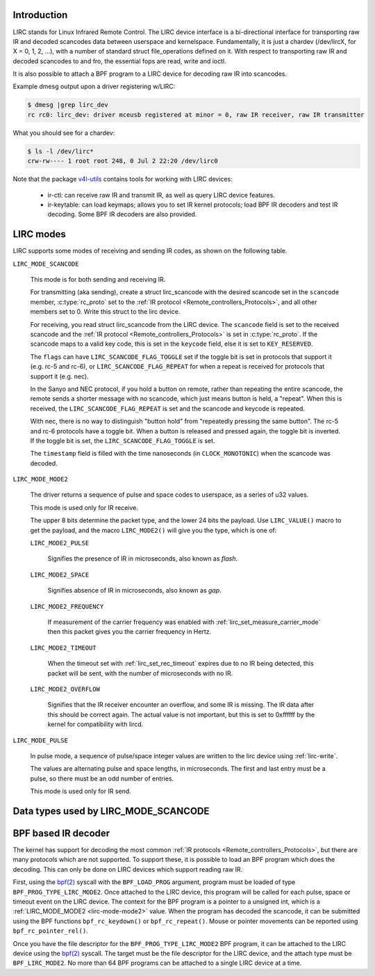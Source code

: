 .. SPDX-License-Identifier: GPL-2.0 OR GFDL-1.1-no-invariants-or-later

.. _lirc_dev_intro:

************
Introduction
************

LIRC stands for Linux Infrared Remote Control. The LIRC device interface is
a bi-directional interface for transporting raw IR and decoded scancodes
data between userspace and kernelspace. Fundamentally, it is just a chardev
(/dev/lircX, for X = 0, 1, 2, ...), with a number of standard struct
file_operations defined on it. With respect to transporting raw IR and
decoded scancodes to and fro, the essential fops are read, write and ioctl.

It is also possible to attach a BPF program to a LIRC device for decoding
raw IR into scancodes.

Example dmesg output upon a driver registering w/LIRC:

.. code-block:: none

    $ dmesg |grep lirc_dev
    rc rc0: lirc_dev: driver mceusb registered at minor = 0, raw IR receiver, raw IR transmitter

What you should see for a chardev:

.. code-block:: none

    $ ls -l /dev/lirc*
    crw-rw---- 1 root root 248, 0 Jul 2 22:20 /dev/lirc0

Note that the package `v4l-utils <https://git.linuxtv.org/v4l-utils.git/>`_
contains tools for working with LIRC devices:

 - ir-ctl: can receive raw IR and transmit IR, as well as query LIRC
   device features.

 - ir-keytable: can load keymaps; allows you to set IR kernel protocols; load
   BPF IR decoders and test IR decoding. Some BPF IR decoders are also
   provided.

.. _lirc_modes:

**********
LIRC modes
**********

LIRC supports some modes of receiving and sending IR codes, as shown
on the following table.

.. _lirc-mode-scancode:
.. _lirc-scancode-flag-toggle:
.. _lirc-scancode-flag-repeat:

``LIRC_MODE_SCANCODE``

    This mode is for both sending and receiving IR.

    For transmitting (aka sending), create a struct lirc_scancode with
    the desired scancode set in the ``scancode`` member, :c:type:`rc_proto`
    set to the :ref:`IR protocol <Remote_controllers_Protocols>`, and all other
    members set to 0. Write this struct to the lirc device.

    For receiving, you read struct lirc_scancode from the LIRC device.
    The ``scancode`` field is set to the received scancode and the
    :ref:`IR protocol <Remote_controllers_Protocols>` is set in
    :c:type:`rc_proto`. If the scancode maps to a valid key code, this is set
    in the ``keycode`` field, else it is set to ``KEY_RESERVED``.

    The ``flags`` can have ``LIRC_SCANCODE_FLAG_TOGGLE`` set if the toggle
    bit is set in protocols that support it (e.g. rc-5 and rc-6), or
    ``LIRC_SCANCODE_FLAG_REPEAT`` for when a repeat is received for protocols
    that support it (e.g. nec).

    In the Sanyo and NEC protocol, if you hold a button on remote, rather than
    repeating the entire scancode, the remote sends a shorter message with
    no scancode, which just means button is held, a "repeat". When this is
    received, the ``LIRC_SCANCODE_FLAG_REPEAT`` is set and the scancode and
    keycode is repeated.

    With nec, there is no way to distinguish "button hold" from "repeatedly
    pressing the same button". The rc-5 and rc-6 protocols have a toggle bit.
    When a button is released and pressed again, the toggle bit is inverted.
    If the toggle bit is set, the ``LIRC_SCANCODE_FLAG_TOGGLE`` is set.

    The ``timestamp`` field is filled with the time nanoseconds
    (in ``CLOCK_MONOTONIC``) when the scancode was decoded.

.. _lirc-mode-mode2:

``LIRC_MODE_MODE2``

    The driver returns a sequence of pulse and space codes to userspace,
    as a series of u32 values.

    This mode is used only for IR receive.

    The upper 8 bits determine the packet type, and the lower 24 bits
    the payload. Use ``LIRC_VALUE()`` macro to get the payload, and
    the macro ``LIRC_MODE2()`` will give you the type, which
    is one of:

    ``LIRC_MODE2_PULSE``

        Signifies the presence of IR in microseconds, also known as *flash*.

    ``LIRC_MODE2_SPACE``

        Signifies absence of IR in microseconds, also known as *gap*.

    ``LIRC_MODE2_FREQUENCY``

        If measurement of the carrier frequency was enabled with
        :ref:`lirc_set_measure_carrier_mode` then this packet gives you
        the carrier frequency in Hertz.

    ``LIRC_MODE2_TIMEOUT``

        When the timeout set with :ref:`lirc_set_rec_timeout` expires due
        to no IR being detected, this packet will be sent, with the number
        of microseconds with no IR.

    ``LIRC_MODE2_OVERFLOW``

        Signifies that the IR receiver encounter an overflow, and some IR
        is missing. The IR data after this should be correct again. The
        actual value is not important, but this is set to 0xffffff by the
        kernel for compatibility with lircd.

.. _lirc-mode-pulse:

``LIRC_MODE_PULSE``

    In pulse mode, a sequence of pulse/space integer values are written to the
    lirc device using :ref:`lirc-write`.

    The values are alternating pulse and space lengths, in microseconds. The
    first and last entry must be a pulse, so there must be an odd number
    of entries.

    This mode is used only for IR send.

*************************************
Data types used by LIRC_MODE_SCANCODE
*************************************

.. kernel-doc:: include/uapi/linux/lirc.h
    :identifiers: lirc_scancode rc_proto

********************
BPF based IR decoder
********************

The kernel has support for decoding the most common
:ref:`IR protocols <Remote_controllers_Protocols>`, but there
are many protocols which are not supported. To support these, it is possible
to load an BPF program which does the decoding. This can only be done on
LIRC devices which support reading raw IR.

First, using the `bpf(2)`_ syscall with the ``BPF_LOAD_PROG`` argument,
program must be loaded of type ``BPF_PROG_TYPE_LIRC_MODE2``. Once attached
to the LIRC device, this program will be called for each pulse, space or
timeout event on the LIRC device. The context for the BPF program is a
pointer to a unsigned int, which is a :ref:`LIRC_MODE_MODE2 <lirc-mode-mode2>`
value. When the program has decoded the scancode, it can be submitted using
the BPF functions ``bpf_rc_keydown()`` or ``bpf_rc_repeat()``. Mouse or pointer
movements can be reported using ``bpf_rc_pointer_rel()``.

Once you have the file descriptor for the ``BPF_PROG_TYPE_LIRC_MODE2`` BPF
program, it can be attached to the LIRC device using the `bpf(2)`_ syscall.
The target must be the file descriptor for the LIRC device, and the
attach type must be ``BPF_LIRC_MODE2``. No more than 64 BPF programs can be
attached to a single LIRC device at a time.

.. _bpf(2): http://man7.org/linux/man-pages/man2/bpf.2.html
